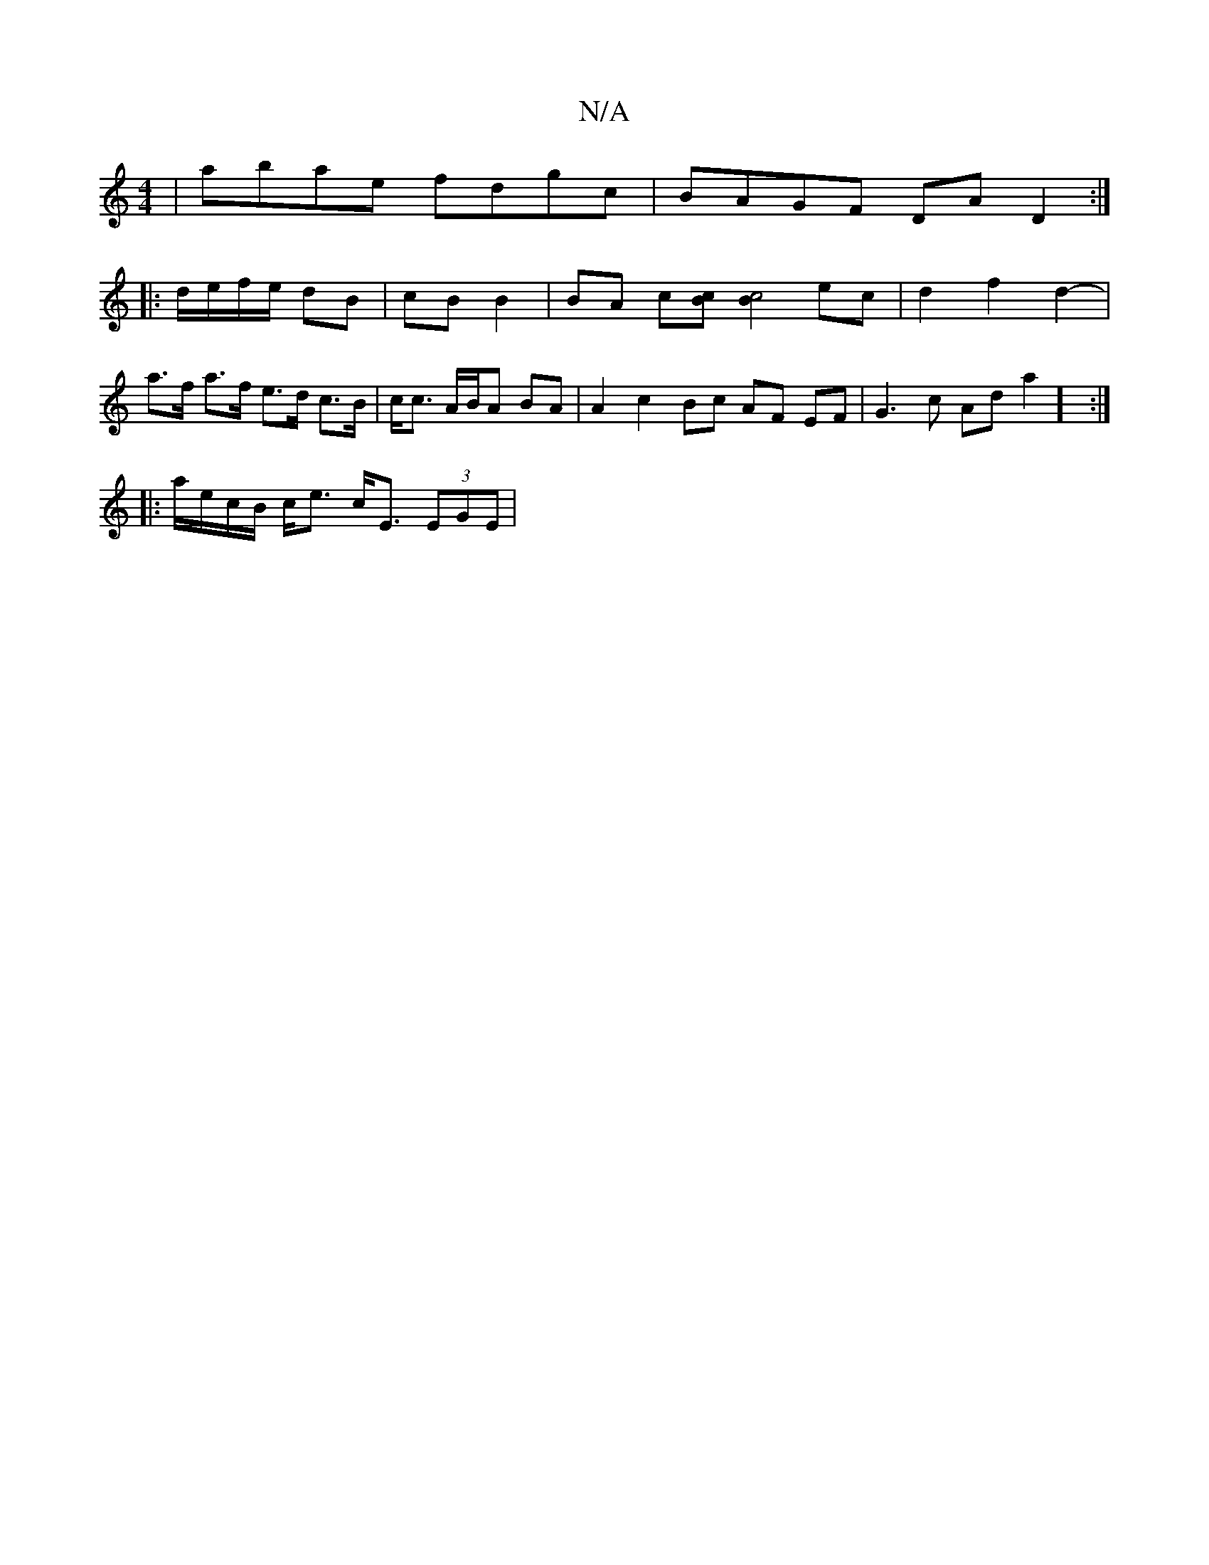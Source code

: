 X:1
T:N/A
M:4/4
R:N/A
K:Cmajor
| abae fdgc | BAGF DA D2 :|
|: d/e/f/e/ dB | cB B2 | BA c[Bc][B2 c4] ec | d2 f2 d2-|a>f a>f e>d c>B | c<c A/B/A BA | A2 c2 Bc AF EF | G3 c Ada2] :|
|: a/e/c/B/ c<e c<E (3EGE |

D2 c>c EA cA | A6 F2 | 